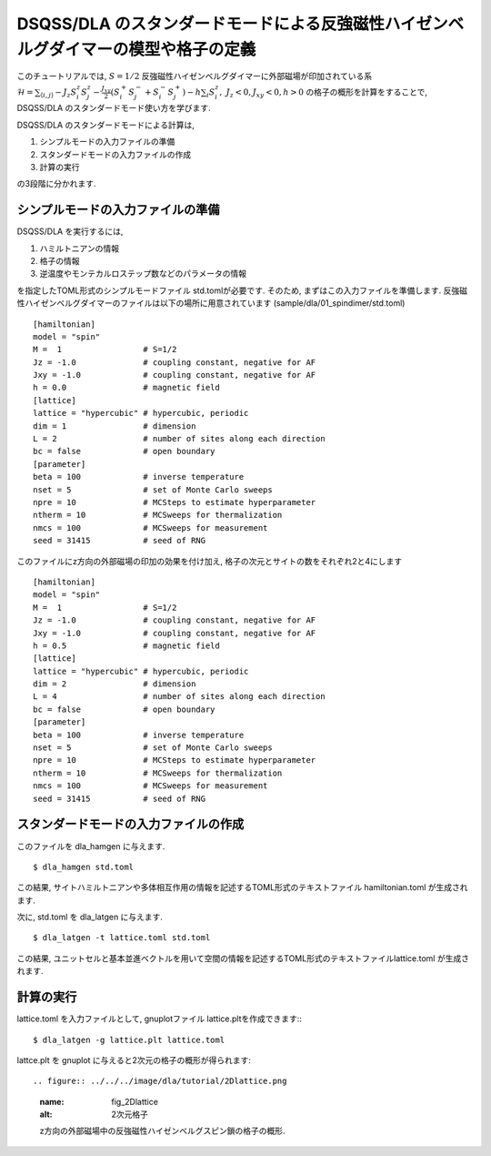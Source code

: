 DSQSS/DLA のスタンダードモードによる反強磁性ハイゼンベルグダイマーの模型や格子の定義
===============================================================

このチュートリアルでは, :math:`S=1/2` 反強磁性ハイゼンベルグダイマーに外部磁場が印加されている系 :math:`\mathcal{H}= \sum_{\langle i,j \rangle}-J_z S^z_i S^z_j -\frac{J_{xy}}{2}(S^+_i S^-_j +S^-_i S^+_j)-h\sum_i S^z_i ,~J_z<0, J_xy<0, h>0` の格子の概形を計算をすることで,
DSQSS/DLA のスタンダードモード使い方を学びます.

DSQSS/DLA のスタンダードモードによる計算は,

1. シンプルモードの入力ファイルの準備
2. スタンダードモードの入力ファイルの作成
3. 計算の実行

の3段階に分かれます.


シンプルモードの入力ファイルの準備
********************

DSQSS/DLA を実行するには,

#. ハミルトニアンの情報
#. 格子の情報
#. 逆温度やモンテカルロステップ数などのパラメータの情報

を指定したTOML形式のシンプルモードファイル std.tomlが必要です.
そのため, まずはこの入力ファイルを準備します.
反強磁性ハイゼンベルグダイマーのファイルは以下の場所に用意されています
(sample/dla/01_spindimer/std.toml)
::

   [hamiltonian]
   model = "spin"
   M =  1                 # S=1/2
   Jz = -1.0              # coupling constant, negative for AF
   Jxy = -1.0             # coupling constant, negative for AF
   h = 0.0                # magnetic field
   [lattice]
   lattice = "hypercubic" # hypercubic, periodic
   dim = 1                # dimension
   L = 2                  # number of sites along each direction
   bc = false             # open boundary
   [parameter]
   beta = 100             # inverse temperature
   nset = 5               # set of Monte Carlo sweeps
   npre = 10              # MCSteps to estimate hyperparameter
   ntherm = 10            # MCSweeps for thermalization
   nmcs = 100             # MCSweeps for measurement
   seed = 31415           # seed of RNG

このファイルにz方向の外部磁場の印加の効果を付け加え, 格子の次元とサイトの数をそれぞれ2と4にします
::

   [hamiltonian]
   model = "spin"
   M =  1                 # S=1/2
   Jz = -1.0              # coupling constant, negative for AF
   Jxy = -1.0             # coupling constant, negative for AF
   h = 0.5                # magnetic field
   [lattice]
   lattice = "hypercubic" # hypercubic, periodic
   dim = 2                # dimension
   L = 4                  # number of sites along each direction
   bc = false             # open boundary
   [parameter]
   beta = 100             # inverse temperature
   nset = 5               # set of Monte Carlo sweeps
   npre = 10              # MCSteps to estimate hyperparameter
   ntherm = 10            # MCSweeps for thermalization
   nmcs = 100             # MCSweeps for measurement
   seed = 31415           # seed of RNG
   

スタンダードモードの入力ファイルの作成
**********

このファイルを dla_hamgen に与えます.
::

  $ dla_hamgen std.toml

この結果, サイトハミルトニアンや多体相互作用の情報を記述するTOML形式のテキストファイル hamiltonian.toml が生成されます.


次に, std.toml を dla_latgen に与えます.
::

  $ dla_latgen -t lattice.toml std.toml


この結果, ユニットセルと基本並進ベクトルを用いて空間の情報を記述するTOML形式のテキストファイルlattice.toml が生成されます.


計算の実行
****************

lattice.toml を入力ファイルとして, gnuplotファイル lattice.pltを作成できます::
::

  $ dla_latgen -g lattice.plt lattice.toml

lattce.plt を gnuplot に与えると2次元の格子の概形が得られます::


.. figure:: ../../../image/dla/tutorial/2Dlattice.png
  :name: fig_2Dlattice
  :alt: 2次元格子

  z方向の外部磁場中の反強磁性ハイゼンベルグスピン鎖の格子の概形.







